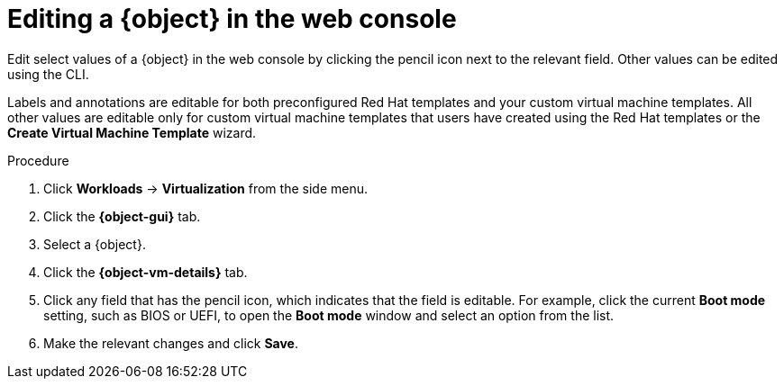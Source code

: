 // Module included in the following assemblies:
//
// * virt/virtual_machines/virt-edit-vms.adoc
// * virt/vm_templates/virt-editing-vm-template.adoc

// Establishing conditionals so content can be re-used for editing VMs
// and VM templates.

// The ifeval statements use the context of the assembly in which the module
// is included to declare 1) an attribute, and 2) the content of the {object}
// and {object-gui} variables used throughout. We need two variables because
// the object is lower case, but the gui elements are capitalized.

ifeval::["{context}" == "virt-editing-vm-template"]
:virt-vm-template:
:object: virtual machine template
:object-gui: Templates
:object-vm-details: VM Template Details
endif::[]

ifeval::["{context}" == "virt-edit-vms"]
:virt-vm:
:object: virtual machine
:object-gui: Virtual Machines
:object-vm-details: Details
endif::[]

:_content-type: PROCEDURE
[id="virt-editing-vm-web_{context}"]

= Editing a {object} in the web console

Edit select values of a {object} in the web console by clicking the pencil icon next to the relevant field. Other values can be edited using the CLI.

Labels and annotations are editable for both preconfigured Red Hat templates and your custom virtual machine templates. All other values are editable only for custom virtual machine templates that users have created using the Red Hat templates or the *Create Virtual Machine Template* wizard.

.Procedure

. Click *Workloads* -> *Virtualization* from the side menu.

. Click the *{object-gui}* tab.

. Select a {object}.

. Click the *{object-vm-details}* tab.

. Click any field that has the pencil icon, which indicates that the field is editable. For example, click the current *Boot mode* setting, such as BIOS or UEFI, to open the *Boot mode* window and select an option from the list.

. Make the relevant changes and click *Save*.

// Using the attributes we declared earlier, we can have different lines after
// the procedure that will be included in the different assemblies.

ifdef::virt-vm-template[]
Editing a virtual machine template will not affect virtual machines already created from that template.
endif::virt-vm-template[]
ifdef::virt-vm[]
[NOTE]
====
If the {object} is running, changes to *Boot Order* or *Flavor* will not take effect until you restart the {object}.

You can view pending changes by clicking *View Pending Changes* on the right side of the relevant field. The *Pending Changes* banner at the
top of the page displays a list of all changes that will be applied when the {object} restarts.
====
endif::virt-vm[]

// Unsetting the attributes/variables used in the module or else they will stay active
// subsequent modules in the assembly and topic_map.
// Attributes set with an ifeval statement need to be unset with an ifeval statement.

ifeval::["{context}" == "virt-edit-vms"]
:virt-vm!:
:object!:
:object-gui!:
:object-vm-details!:
endif::[]

ifeval::["{context}" == "virt-editing-vm-template"]
:virt-vm-template!:
:object!:
:object-gui!:
:object-vm-details!:
endif::[]
